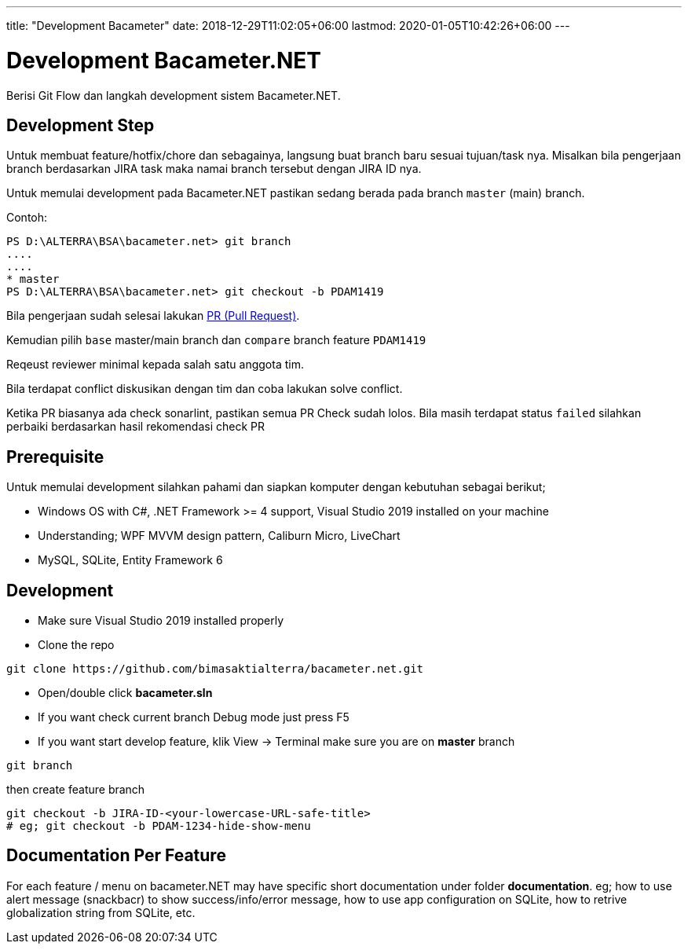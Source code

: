 ---
title: "Development Bacameter"
date: 2018-12-29T11:02:05+06:00
lastmod: 2020-01-05T10:42:26+06:00
---

= Development Bacameter.NET

Berisi Git Flow dan langkah development sistem Bacameter.NET.

== Development Step
Untuk membuat feature/hotfix/chore dan sebagainya, langsung buat branch baru sesuai tujuan/task nya.	
Misalkan bila pengerjaan branch berdasarkan JIRA task maka namai branch tersebut dengan JIRA ID nya.	

Untuk memulai development pada Bacameter.NET pastikan sedang berada pada branch `master` (main) branch.	

Contoh:	
```powershell	
PS D:\ALTERRA\BSA\bacameter.net> git branch	
....	
....	
* master	
PS D:\ALTERRA\BSA\bacameter.net> git checkout -b PDAM1419	
```	

Bila pengerjaan sudah selesai lakukan link:https://github.com/bimasaktialterra/bacameter.net/compare[PR (Pull Request)].	

Kemudian pilih `base` master/main branch dan `compare` branch feature `PDAM1419` 	

Reqeust reviewer minimal kepada salah satu anggota tim.	

Bila terdapat conflict diskusikan dengan tim dan coba lakukan solve conflict.	

Ketika PR biasanya ada check sonarlint, pastikan semua PR Check sudah lolos. 	
Bila masih terdapat status `failed` silahkan perbaiki berdasarkan hasil rekomendasi check PR

## Prerequisite 
Untuk memulai development silahkan pahami dan siapkan komputer dengan kebutuhan sebagai berikut;

- Windows OS with C#, .NET Framework >= 4 support, Visual Studio 2019 installed on your machine
- Understanding; WPF MVVM design pattern, Caliburn Micro, LiveChart
- MySQL, SQLite, Entity Framework 6

## Development
- Make sure Visual Studio 2019 installed properly
- Clone the repo
```
git clone https://github.com/bimasaktialterra/bacameter.net.git
```
- Open/double click *bacameter.sln*
- If you want check current branch Debug mode just press F5
- If you want start develop feature, klik View -> Terminal
make sure you are on *master* branch
```
git branch
```
then create feature branch
```
git checkout -b JIRA-ID-<your-lowercase-URL-safe-title>
# eg; git checkout -b PDAM-1234-hide-show-menu
```


## Documentation Per Feature
For each feature / menu on bacameter.NET may have specific short documentation under folder *documentation*.
eg; how to use alert message (snackbacr) to show success/info/error message, how to use app configuration on SQLite, how to retrive globalization string from SQLite, etc.
